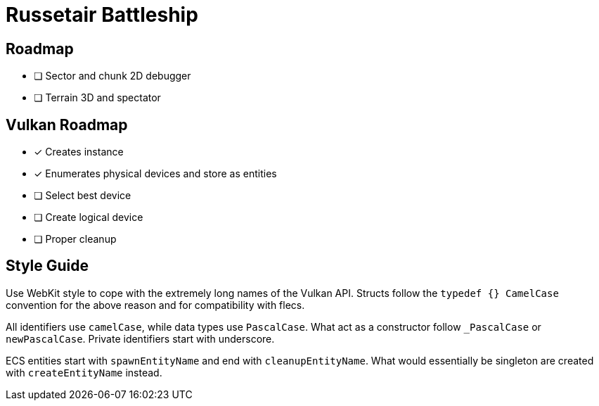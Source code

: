 = Russetair Battleship

== Roadmap

- [ ] Sector and chunk 2D debugger
- [ ] Terrain 3D and spectator

== Vulkan Roadmap

- [x] Creates instance
- [x] Enumerates physical devices and store as entities
- [ ] Select best device
- [ ] Create logical device
- [ ] Proper cleanup

== Style Guide

Use WebKit style to cope with the extremely long names of the Vulkan API. Structs follow the `typedef {} CamelCase` convention for the above reason and for compatibility with flecs.

All identifiers use `camelCase`, while data types use `PascalCase`. What act as a constructor follow `_PascalCase` or `newPascalCase`. Private identifiers start with underscore.

ECS entities start with `spawnEntityName` and end with `cleanupEntityName`. What would essentially be singleton are created with `createEntityName` instead.